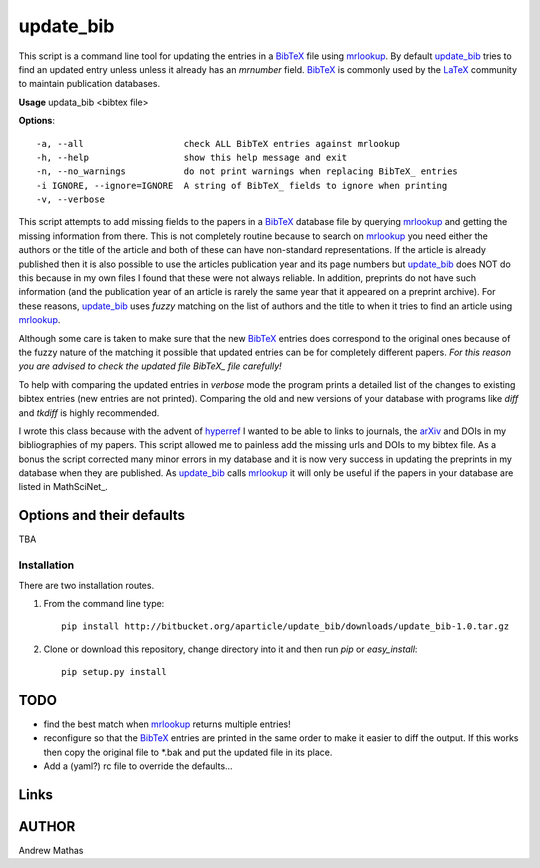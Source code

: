 ==========
update_bib
==========

This script is a command line tool for updating the entries in a BibTeX_ file
using mrlookup_. By default update_bib_ tries to find an updated entry unless
unless it already has an *mrnumber* field. BibTeX_ is commonly used by the
LaTeX_ community to maintain publication databases.

**Usage** updata_bib <bibtex file>

**Options**::

  -a, --all                   check ALL BibTeX entries against mrlookup
  -h, --help                  show this help message and exit
  -n, --no_warnings           do not print warnings when replacing BibTeX_ entries
  -i IGNORE, --ignore=IGNORE  A string of BibTeX_ fields to ignore when printing
  -v, --verbose

This script attempts to add missing fields to the papers in a BibTeX_ database
file by querying mrlookup_ and getting the missing information from there. This
is not completely routine because to search on mrlookup_ you need either the
authors or the title of the article and both of these can have non-standard
representations. If the article is already published then it is also possible to
use the articles publication year and its page numbers but update_bib_ does NOT
do this because in my own files I found that these were not always reliable. In
addition, preprints do not have such information (and the publication year of an
article is rarely the same year that it appeared on a preprint archive).  For
these reasons, update_bib_ uses *fuzzy* matching on the list of authors and the
title to when it tries to find an article using mrlookup_. 

Although some care is taken to make sure that the new BibTeX_ entries does
correspond to the original ones because of the fuzzy nature of the matching it
possible that updated entries can be for completely different papers. *For this
reason you are advised to check the updated file BibTeX_ file carefully!*

To help with comparing the updated entries in *verbose* mode the program prints
a detailed list of the changes to existing bibtex entries (new entries are not
printed). Comparing the old and new versions of your database with programs like
*diff* and *tkdiff* is highly recommended.

I wrote this class because with the advent of hyperref_ I wanted to be able to
links to journals, the arXiv_ and DOIs in my bibliographies of my papers. This
script allowed me to painless add the missing urls and DOIs to my bibtex file.
As a bonus the script corrected many minor errors in my database and it is now
very success in updating the preprints in my database when they are published.
As update_bib_ calls mrlookup_ it will only be useful if the papers in your
database are listed in MathSciNet_.

Options and their defaults
--------------------------

TBA

Installation
============

There are two installation routes.

1. From the command line type::

      pip install http://bitbucket.org/aparticle/update_bib/downloads/update_bib-1.0.tar.gz

2. Clone or download this repository, change directory into it and then 
   run *pip* or *easy_install*::

      pip setup.py install


TODO
----

* find the best match when mrlookup_ returns multiple entries!
* reconfigure so that the BibTeX_ entries are printed in the same order to make
  it easier to diff the output. If this works then copy the original file to
  *.bak and put the updated file in its place.
* Add a (yaml?) rc file to override the defaults...

Links
-----

.. _BibTeX: http://www.BibTeX_.org/
.. _hyperref: http://www.ctan.org/pkg/hyperref
.. _LaTeX: http://en.wikipedia.org/wiki/LaTeX
.. _MthSciNet: http://www.ams.org/mathscinet/
.. _mrlookup: http://www.ams.org/mrlookup
.. _update_bib: https://bitbucket.org/aparticle/update_bib
.. _arXiv: http://arxiv.org/

AUTHOR
------
Andrew Mathas
